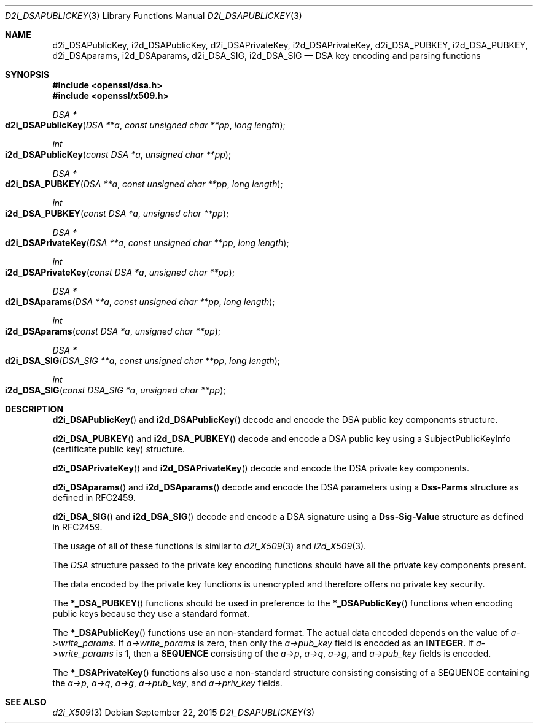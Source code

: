 .Dd $Mdocdate: September 22 2015 $
.Dt D2I_DSAPUBLICKEY 3
.Os
.Sh NAME
.Nm d2i_DSAPublicKey ,
.Nm i2d_DSAPublicKey ,
.Nm d2i_DSAPrivateKey ,
.Nm i2d_DSAPrivateKey ,
.Nm d2i_DSA_PUBKEY ,
.Nm i2d_DSA_PUBKEY ,
.Nm d2i_DSAparams ,
.Nm i2d_DSAparams ,
.Nm d2i_DSA_SIG ,
.Nm i2d_DSA_SIG
.Nd DSA key encoding and parsing functions
.Sh SYNOPSIS
.In openssl/dsa.h
.In openssl/x509.h
.Ft DSA *
.Fo d2i_DSAPublicKey
.Fa "DSA **a"
.Fa "const unsigned char **pp"
.Fa "long length"
.Fc
.Ft int
.Fo i2d_DSAPublicKey
.Fa "const DSA *a"
.Fa "unsigned char **pp"
.Fc
.Ft DSA *
.Fo d2i_DSA_PUBKEY
.Fa "DSA **a"
.Fa "const unsigned char **pp"
.Fa "long length"
.Fc
.Ft int
.Fo i2d_DSA_PUBKEY
.Fa "const DSA *a"
.Fa "unsigned char **pp"
.Fc
.Ft DSA *
.Fo d2i_DSAPrivateKey
.Fa "DSA **a"
.Fa "const unsigned char **pp"
.Fa "long length"
.Fc
.Ft int
.Fo i2d_DSAPrivateKey
.Fa "const DSA *a"
.Fa "unsigned char **pp"
.Fc
.Ft DSA *
.Fo d2i_DSAparams
.Fa "DSA **a"
.Fa "const unsigned char **pp"
.Fa "long length"
.Fc
.Ft int
.Fo i2d_DSAparams
.Fa "const DSA *a"
.Fa "unsigned char **pp"
.Fc
.Ft DSA *
.Fo d2i_DSA_SIG
.Fa "DSA_SIG **a"
.Fa "const unsigned char **pp"
.Fa "long length"
.Fc
.Ft int
.Fo i2d_DSA_SIG
.Fa "const DSA_SIG *a"
.Fa "unsigned char **pp"
.Fc
.Sh DESCRIPTION
.Fn d2i_DSAPublicKey
and
.Fn i2d_DSAPublicKey
decode and encode the DSA public key components structure.
.Pp
.Fn d2i_DSA_PUBKEY
and
.Fn i2d_DSA_PUBKEY
decode and encode a DSA public key using a SubjectPublicKeyInfo
(certificate public key) structure.
.Pp
.Fn d2i_DSAPrivateKey
and
.Fn i2d_DSAPrivateKey
decode and encode the DSA private key components.
.Pp
.Fn d2i_DSAparams
and
.Fn i2d_DSAparams
decode and encode the DSA parameters using a
.Sy Dss-Parms
structure as defined in RFC2459.
.Pp
.Fn d2i_DSA_SIG
and
.Fn i2d_DSA_SIG
decode and encode a DSA signature using a
.Sy Dss-Sig-Value
structure as defined in RFC2459.
.Pp
The usage of all of these functions is similar to
.Xr d2i_X509 3
and
.Xr i2d_X509 3 .
.Pp
The
.Vt DSA
structure passed to the private key encoding functions should have all
the private key components present.
.Pp
The data encoded by the private key functions is unencrypted and
therefore offers no private key security.
.Pp
The
.Fn *_DSA_PUBKEY
functions should be used in preference to the
.Fn *_DSAPublicKey
functions when encoding public keys because they use a standard format.
.Pp
The
.Fn *_DSAPublicKey
functions use an non-standard format.
The actual data encoded depends on the value of
.Fa a->write_params .
If
.Fa a->write_params
is zero, then only the
.Fa a->pub_key
field is encoded as an
.Sy INTEGER .
If
.Fa a->write_params
is 1, then a
.Sy SEQUENCE
consisting of the
.Fa a->p ,
.Fa a->q ,
.Fa a->g ,
and
.Fa a->pub_key
fields is encoded.
.Pp
The
.Fn *_DSAPrivateKey
functions also use a non-standard structure consisting consisting of a
SEQUENCE containing the
.Fa a->p ,
.Fa a->q ,
.Fa a->g ,
.Fa a->pub_key ,
and
.Fa a->priv_key
fields.
.Sh SEE ALSO
.Xr d2i_X509 3
